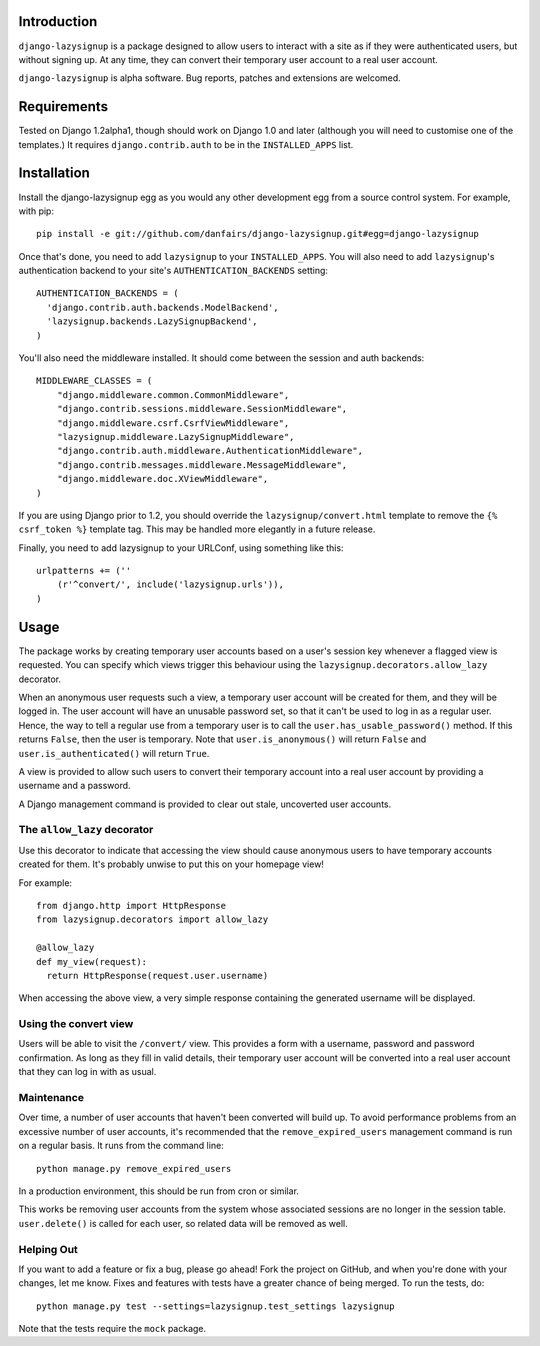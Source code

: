 Introduction
============

``django-lazysignup`` is a package designed to allow users to interact with a 
site as if they were authenticated users, but without signing up. At any time, 
they can convert their temporary user account to a real user account.

``django-lazysignup`` is alpha software. Bug reports, patches and extensions
are welcomed.

Requirements
============

Tested on Django 1.2alpha1, though should work on Django 1.0 and later 
(although you  will need to customise one of the templates.) It requires 
``django.contrib.auth`` to be in the ``INSTALLED_APPS`` list.

Installation
============

Install the django-lazysignup egg as you would any other development egg from 
a source control system. For example, with pip::

  pip install -e git://github.com/danfairs/django-lazysignup.git#egg=django-lazysignup
  
Once that's done, you need to add ``lazysignup`` to your ``INSTALLED_APPS``. 
You will also need to add ``lazysignup``'s authentication backend to your 
site's ``AUTHENTICATION_BACKENDS`` setting::

  AUTHENTICATION_BACKENDS = (
    'django.contrib.auth.backends.ModelBackend',
    'lazysignup.backends.LazySignupBackend',
  )
  
You'll also need the middleware installed. It should come between the session
and auth backends::

  MIDDLEWARE_CLASSES = (
      "django.middleware.common.CommonMiddleware",
      "django.contrib.sessions.middleware.SessionMiddleware",
      "django.middleware.csrf.CsrfViewMiddleware",
      "lazysignup.middleware.LazySignupMiddleware",
      "django.contrib.auth.middleware.AuthenticationMiddleware",
      "django.contrib.messages.middleware.MessageMiddleware",
      "django.middleware.doc.XViewMiddleware",
  )
  

If you are using Django prior to 1.2, you should override the 
``lazysignup/convert.html``  template to remove the ``{% csrf_token %}`` 
template tag. This may be handled more elegantly in a future release.

Finally, you need to add lazysignup to your URLConf, using something like
this::

  urlpatterns += (''
      (r'^convert/', include('lazysignup.urls')),
  )


Usage
=====

The package works by creating temporary user accounts based on a user's 
session key whenever a flagged view is requested. You can specify which
views trigger this behaviour using the ``lazysignup.decorators.allow_lazy``
decorator.

When an anonymous user requests such a view, a temporary user account will be 
created for them, and they will be logged in. The user account will have
an unusable password set, so that it can't be used to log in as a regular
user. Hence, the way to tell a regular use from a temporary user is to call
the ``user.has_usable_password()`` method. If this returns ``False``, then the
user is temporary. Note that ``user.is_anonymous()`` will return ``False`` 
and ``user.is_authenticated()`` will return ``True``.

A view is provided to allow such users to convert their temporary account into
a real user account by providing a username and a password.

A Django management command is provided to clear out stale, uncoverted user
accounts. 

The ``allow_lazy`` decorator
----------------------------

Use this decorator to indicate that accessing the view should cause anonymous
users to have temporary accounts created for them. It's probably unwise to put
this on your homepage view!

For example::

  from django.http import HttpResponse
  from lazysignup.decorators import allow_lazy
  
  @allow_lazy
  def my_view(request):
    return HttpResponse(request.user.username)

When accessing the above view, a very simple response containing the generated
username will be displayed. 


Using the convert view
----------------------

Users will be able to visit the ``/convert/`` view. This provides a form with 
a username, password and password confirmation. As long as they fill in valid
details, their temporary user account will be converted into a real user 
account that they can log in with as usual.


Maintenance
-----------

Over time, a number of user accounts that haven't been converted will build up.
To avoid performance problems from an excessive number of user accounts, it's
recommended that the ``remove_expired_users`` management command is run on
a regular basis. It runs from the command line::

  python manage.py remove_expired_users
  
In a production environment, this should be run from cron or similar.

This works be removing user accounts from the system whose associated sessions
are no longer in the session table. ``user.delete()`` is called for each user,
so related data will be removed as well.


Helping Out
-----------

If you want to add a feature or fix a bug, please go ahead! Fork the project
on GitHub, and when you're done with your changes, let me know. Fixes and
features with tests have a greater chance of being merged. To run the tests,
do::

  python manage.py test --settings=lazysignup.test_settings lazysignup
  

Note that the tests require the ``mock`` package.